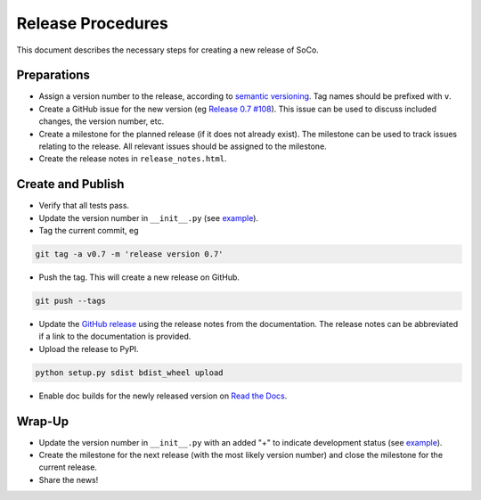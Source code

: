 Release Procedures
==================

This document describes the necessary steps for creating a new release of SoCo.


Preparations
------------

* Assign a version number to the release, according to `semantic versioning
  <http://semver.org/>`_. Tag names should be prefixed with ``v``.

* Create a GitHub issue for the new version (eg `Release 0.7 #108
  <https://github.com/SoCo/SoCo/issues/108>`_). This issue can be used
  to discuss included changes, the version number, etc.

* Create a milestone for the planned release (if it does not already exist).
  The milestone can be used to track issues relating to the release. All
  relevant issues should be assigned to the milestone.

* Create the release notes in ``release_notes.html``.


Create and Publish
------------------

* Verify that all tests pass.

* Update the version number in ``__init__.py`` (see
  `example <https://github.com/SoCo/SoCo/commit/d35171213eabbc4>`_).

* Tag the current commit, eg

.. code-block:: bash

    git tag -a v0.7 -m 'release version 0.7'

* Push the tag. This will create a new release on GitHub.

.. code-block:: bash

    git push --tags

* Update the `GitHub release <https://github.com/SoCo/SoCo/releases/new>`_
  using the release notes from the documentation. The release notes can be
  abbreviated if a link to the documentation is provided.

* Upload the release to PyPI.

.. code-block:: bash

    python setup.py sdist bdist_wheel upload

* Enable doc builds for the newly released version on `Read the Docs
  <https://readthedocs.org/dashboard/soco/versions/>`_.


Wrap-Up
-------

* Update the version number in ``__init__.py`` with an added "+" to
  indicate development status (see `example
  <https://github.com/SoCo/SoCo/commit/2bf8caf7736772920bafd1
  81d8b844269d95be17>`__).

* Create the milestone for the next release (with the most likely version
  number) and close the milestone for the current release.

* Share the news!
